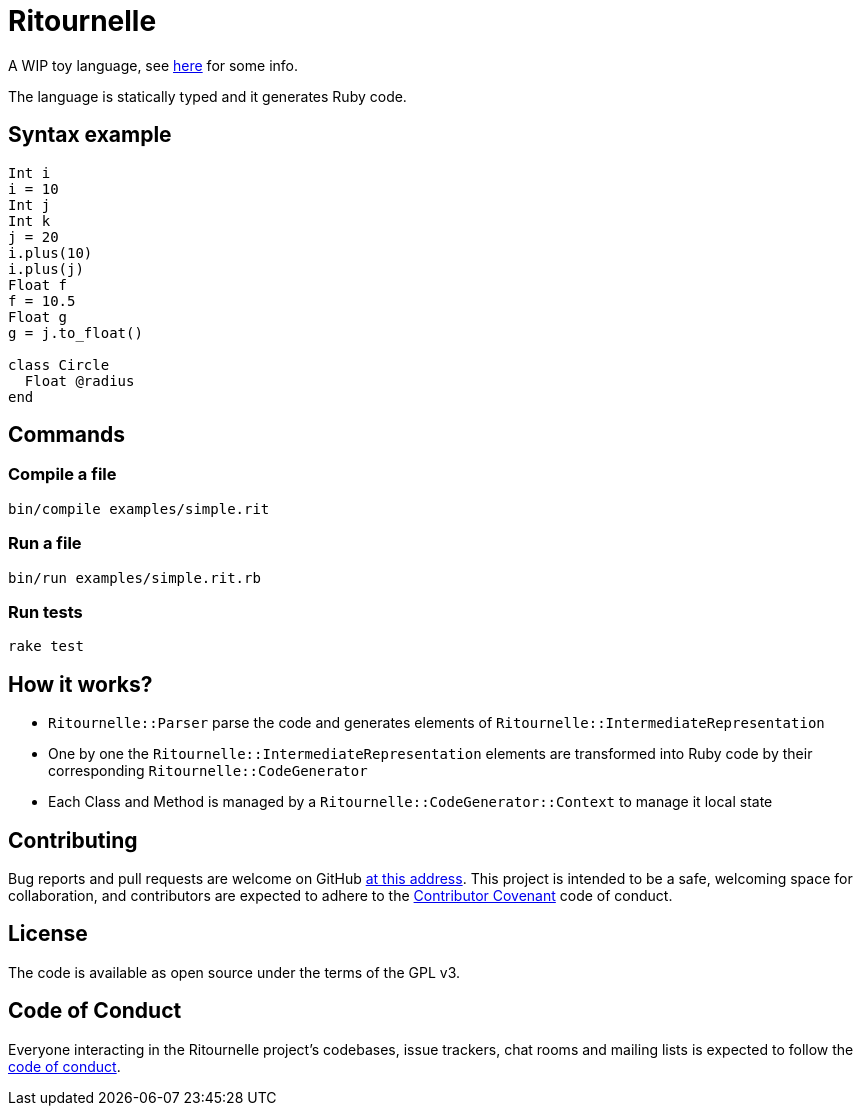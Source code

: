 = Ritournelle

A WIP toy language, see link:https://archiloque.net/blog/prog-lang-idea/[here] for some info.

The language is statically typed and it generates Ruby code.

== Syntax example

[source]
----
Int i
i = 10
Int j
Int k
j = 20
i.plus(10)
i.plus(j)
Float f
f = 10.5
Float g
g = j.to_float()

class Circle
  Float @radius
end
----

== Commands

=== Compile a file

[source,sh]
----
bin/compile examples/simple.rit
----

=== Run a file

[source,sh]
----
bin/run examples/simple.rit.rb
----

=== Run tests

[source,sh]
----
rake test
----

== How it works?

- `Ritournelle::Parser` parse the code and generates elements of `Ritournelle::IntermediateRepresentation`
- One by one the `Ritournelle::IntermediateRepresentation` elements are transformed into Ruby code by their corresponding `Ritournelle::CodeGenerator`
- Each Class and Method is managed by a `Ritournelle::CodeGenerator::Context` to manage it local state

== Contributing

Bug reports and pull requests are welcome on GitHub link:https://github.com/archiloque/ritournelle[at this address].
This project is intended to be a safe, welcoming space for collaboration, and contributors are expected to adhere to the link:http://contributor-covenant.org[Contributor Covenant] code of conduct.

== License

The code is available as open source under the terms of the GPL v3.

== Code of Conduct

Everyone interacting in the Ritournelle project’s codebases, issue trackers, chat rooms and mailing lists is expected to follow the link:https://github.com/archiloque/ritournelle/blob/master/CODE_OF_CONDUCT.md[code of conduct].
